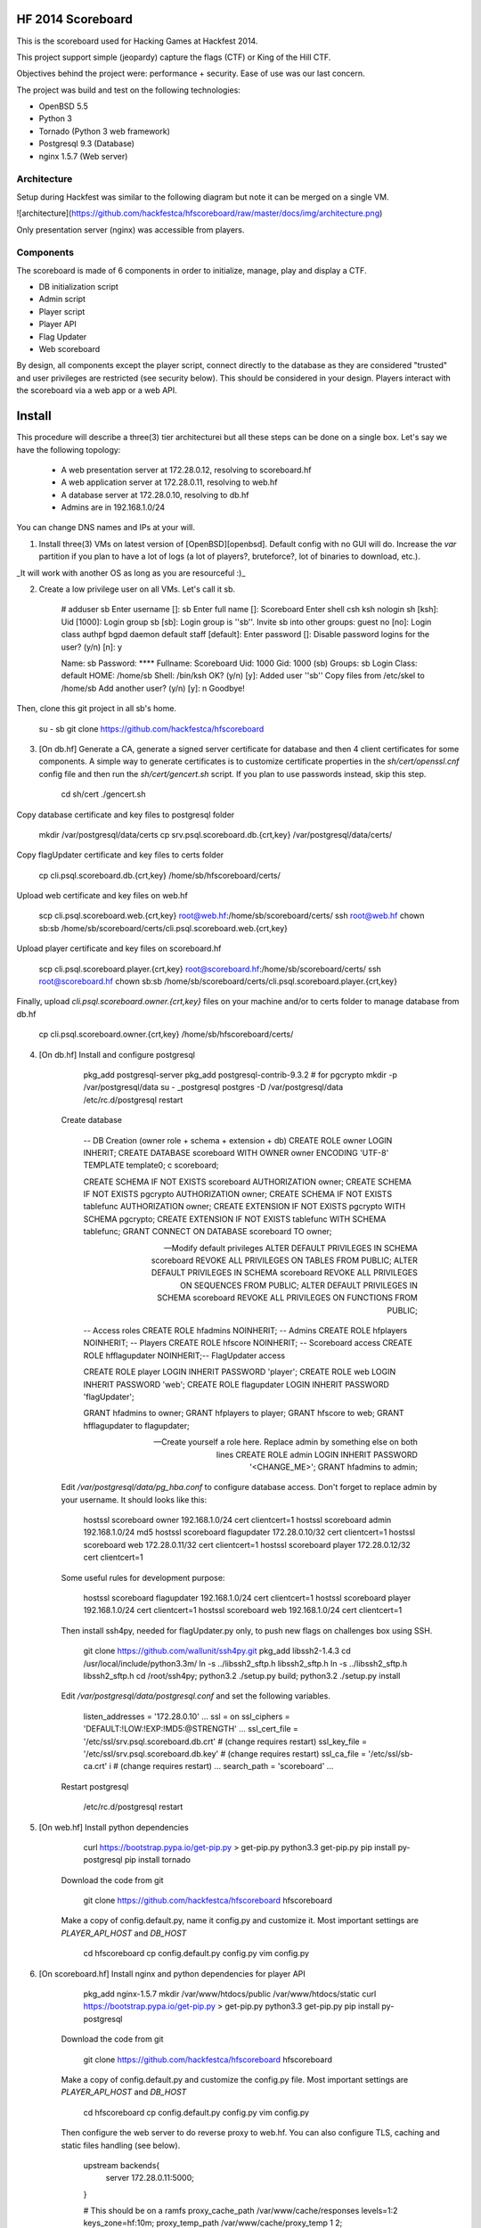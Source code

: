 HF 2014 Scoreboard
==================

This is the scoreboard used for Hacking Games at Hackfest 2014. 

This project support simple (jeopardy) capture the flags (CTF) or King of the Hill CTF. 

Objectives behind the project were: performance + security. Ease of use was our last concern. 

The project was build and test on the following technologies:

* OpenBSD 5.5
* Python 3
* Tornado (Python 3 web framework)
* Postgresql 9.3 (Database)
* nginx 1.5.7 (Web server)


Architecture
------------

Setup during Hackfest was similar to the following diagram but note it can be merged on a single VM.

![architecture](https://github.com/hackfestca/hfscoreboard/raw/master/docs/img/architecture.png)

Only presentation server (nginx) was accessible from players. 


Components
----------

The scoreboard is made of 6 components in order to initialize, manage, play and display a CTF. 

* DB initialization script
* Admin script
* Player script
* Player API
* Flag Updater
* Web scoreboard

By design, all components except the player script, connect directly to the database as they are considered "trusted" and user privileges are restricted (see security below). This should be considered in your design. Players interact with the scoreboard via a web app or a web API. 


Install
=======

This procedure will describe a three(3) tier architecturei but all these steps can be done on a single box. Let's say we have the following topology:

 * A web presentation server at 172.28.0.12, resolving to scoreboard.hf
 * A web application server at 172.28.0.11, resolving to web.hf
 * A database server at 172.28.0.10, resolving to db.hf
 * Admins are in 192.168.1.0/24


You can change DNS names and IPs at your will.

1. Install three(3) VMs on latest version of [OpenBSD][openbsd]. Default config with no GUI will do. Increase the `var` partition if you plan to have a lot of logs (a lot of players?, bruteforce?, lot of binaries to download, etc.).

_It will work with another OS as long as you are resourceful :)_

2. Create a low privilege user on all VMs. Let's call it sb.
    
        # adduser sb
        Enter username []: sb
        Enter full name []: Scoreboard
        Enter shell csh ksh nologin sh [ksh]: 
        Uid [1000]: 
        Login group sb [sb]: 
        Login group is ''sb''. Invite sb into other groups: guest no 
        [no]: 
        Login class authpf bgpd daemon default staff [default]: 
        Enter password []: 
        Disable password logins for the user? (y/n) [n]: y
        
        Name:        sb
        Password:    ****
        Fullname:    Scoreboard
        Uid:         1000
        Gid:         1000 (sb)
        Groups:      sb
        Login Class: default
        HOME:        /home/sb
        Shell:       /bin/ksh
        OK? (y/n) [y]: 
        Added user ''sb''
        Copy files from /etc/skel to /home/sb
        Add another user? (y/n) [y]: n
        Goodbye!
        
Then, clone this git project in all sb's home.

        su - sb
        git clone https://github.com/hackfestca/hfscoreboard

3. [On db.hf] Generate a CA, generate a signed server certificate for database and then 4 client certificates for some components. A simple way to generate certificates is to customize certificate properties in the `sh/cert/openssl.cnf` config file and then run the `sh/cert/gencert.sh` script. If you plan to use passwords instead, skip this step.

        cd sh/cert
        ./gencert.sh

Copy database certificate and key files to postgresql folder

        mkdir /var/postgresql/data/certs
        cp srv.psql.scoreboard.db.{crt,key} /var/postgresql/data/certs/

Copy flagUpdater certificate and key files to certs folder

        cp cli.psql.scoreboard.db.{crt,key} /home/sb/hfscoreboard/certs/

Upload web certificate and key files on web.hf

        scp cli.psql.scoreboard.web.{crt,key} root@web.hf:/home/sb/scoreboard/certs/
        ssh root@web.hf chown sb:sb /home/sb/scoreboard/certs/cli.psql.scoreboard.web.{crt,key}

Upload player certificate and key files on scoreboard.hf

        scp cli.psql.scoreboard.player.{crt,key} root@scoreboard.hf:/home/sb/scoreboard/certs/
        ssh root@scoreboard.hf chown sb:sb /home/sb/scoreboard/certs/cli.psql.scoreboard.player.{crt,key}

Finally, upload `cli.psql.scoreboard.owner.{crt,key}` files on your machine and/or to certs folder to manage database from db.hf
         
        cp cli.psql.scoreboard.owner.{crt,key} /home/sb/hfscoreboard/certs/

4. [On db.hf] Install and configure postgresql

        pkg_add postgresql-server
        pkg_add postgresql-contrib-9.3.2 # for pgcrypto
        mkdir -p /var/postgresql/data
        su - _postgresql
        postgres -D /var/postgresql/data
        /etc/rc.d/postgresql restart

    Create database

        -- DB Creation (owner role + schema + extension + db)
        CREATE ROLE owner LOGIN INHERIT;
        CREATE DATABASE scoreboard WITH OWNER owner ENCODING 'UTF-8' TEMPLATE template0;
        \c scoreboard;
        
        CREATE SCHEMA IF NOT EXISTS scoreboard AUTHORIZATION owner;
        CREATE SCHEMA IF NOT EXISTS pgcrypto AUTHORIZATION owner;
        CREATE SCHEMA IF NOT EXISTS tablefunc AUTHORIZATION owner;
        CREATE EXTENSION IF NOT EXISTS pgcrypto WITH SCHEMA pgcrypto;
        CREATE EXTENSION IF NOT EXISTS tablefunc WITH SCHEMA tablefunc;
        GRANT CONNECT ON DATABASE scoreboard TO owner;
        
        -- Modify default privileges
        ALTER DEFAULT PRIVILEGES IN SCHEMA scoreboard REVOKE ALL PRIVILEGES ON TABLES FROM PUBLIC; 
        ALTER DEFAULT PRIVILEGES IN SCHEMA scoreboard REVOKE ALL PRIVILEGES ON SEQUENCES FROM PUBLIC; 
        ALTER DEFAULT PRIVILEGES IN SCHEMA scoreboard REVOKE ALL PRIVILEGES ON FUNCTIONS FROM PUBLIC; 
        
        -- Access roles
        CREATE ROLE hfadmins NOINHERIT;     -- Admins 
        CREATE ROLE hfplayers NOINHERIT;    -- Players 
        CREATE ROLE hfscore NOINHERIT;      -- Scoreboard access
        CREATE ROLE hfflagupdater NOINHERIT;-- FlagUpdater access
        
        CREATE ROLE player LOGIN INHERIT PASSWORD 'player';
        CREATE ROLE web LOGIN INHERIT PASSWORD 'web';
        CREATE ROLE flagupdater LOGIN INHERIT PASSWORD 'flagUpdater';
        
        GRANT hfadmins to owner;
        GRANT hfplayers to player;
        GRANT hfscore to web;
        GRANT hfflagupdater to flagupdater;

        -- Create yourself a role here. Replace admin by something else on both lines
        CREATE ROLE admin LOGIN INHERIT PASSWORD '<CHANGE_ME>';
        GRANT hfadmins to admin;

    Edit `/var/postgresql/data/pg_hba.conf` to configure database access. Don't forget to replace admin by your username. It should looks like this:

        hostssl scoreboard  owner       192.168.1.0/24         cert clientcert=1 
        hostssl scoreboard  admin       192.168.1.0/24         md5 
        hostssl scoreboard  flagupdater 172.28.0.10/32         cert clientcert=1
        hostssl scoreboard  web         172.28.0.11/32         cert clientcert=1 
        hostssl scoreboard  player      172.28.0.12/32         cert clientcert=1 

    Some useful rules for development purpose:

        hostssl scoreboard  flagupdater 192.168.1.0/24         cert clientcert=1
        hostssl scoreboard  player      192.168.1.0/24         cert clientcert=1 
        hostssl scoreboard  web         192.168.1.0/24         cert clientcert=1

    Then install ssh4py, needed for flagUpdater.py only, to push new flags on challenges box using SSH.

        git clone https://github.com/wallunit/ssh4py.git
        pkg_add libssh2-1.4.3
        cd /usr/local/include/python3.3m/
        ln -s ../libssh2_sftp.h libssh2_sftp.h 
        ln -s ../libssh2_sftp.h libssh2_sftp.h 
        cd /root/ssh4py; python3.2 ./setup.py build; python3.2 ./setup.py install

    Edit `/var/postgresql/data/postgresql.conf` and set the following variables.

        listen_addresses = '172.28.0.10'
        ...
        ssl = on
        ssl_ciphers = 'DEFAULT:!LOW:!EXP:!MD5:@STRENGTH'
        ...
        ssl_cert_file = '/etc/ssl/srv.psql.scoreboard.db.crt' # (change requires restart)
        ssl_key_file = '/etc/ssl/srv.psql.scoreboard.db.key'  # (change requires restart)
        ssl_ca_file = '/etc/ssl/sb-ca.crt'        i           # (change requires restart)
        ...
        search_path = 'scoreboard'
        ...

    Restart postgresql

        /etc/rc.d/postgresql restart
        

5. [On web.hf] Install python dependencies

        curl https://bootstrap.pypa.io/get-pip.py > get-pip.py
        python3.3 get-pip.py
        pip install py-postgresql
        pip install tornado

    Download the code from git

        git clone https://github.com/hackfestca/hfscoreboard hfscoreboard

    Make a copy of config.default.py, name it config.py and customize it. Most important settings are `PLAYER_API_HOST` and `DB_HOST`

        cd hfscoreboard
        cp config.default.py config.py
        vim config.py

6. [On scoreboard.hf] Install nginx and python dependencies for player API

        pkg_add nginx-1.5.7
        mkdir /var/www/htdocs/public /var/www/htdocs/static
        curl https://bootstrap.pypa.io/get-pip.py > get-pip.py
        python3.3 get-pip.py
        pip install py-postgresql

    Download the code from git

        git clone https://github.com/hackfestca/hfscoreboard hfscoreboard

    Make a copy of config.default.py and customize the config.py file. Most important settings are `PLAYER_API_HOST` and `DB_HOST`

        cd hfscoreboard
        cp config.default.py config.py
        vim config.py

    Then configure the web server to do reverse proxy to web.hf. You can also configure TLS, caching and static files handling (see below).

        upstream backends{
            server 172.28.0.11:5000;
        }
        
        # This should be on a ramfs
        proxy_cache_path /var/www/cache/responses levels=1:2 keys_zone=hf:10m;
        proxy_temp_path /var/www/cache/proxy_temp 1 2;

        server {
                listen       80;
                server_name  scoreboard.hf;
                server_name  172.28.0.12;
                root         /var/www/htdocs;
        
                location / {
                    proxy_cache hf;
                    proxy_cache_lock on;
                    proxy_cache_key "$remote_addr$request_uri";
                    proxy_cache_methods GET HEAD;
                    proxy_cache_valid 404 16h;
                    proxy_cache_valid 200 5;
            
                    proxy_redirect off;
                    proxy_pass_header Server;                       
                    proxy_set_header Host $http_host;                       
                    proxy_set_header X-Real-IP $remote_addr;                       
                    proxy_set_header X-Scheme $scheme;                       
                    proxy_pass http://backends;                       
                    proxy_next_upstream error;
                }
        
                location /status {
                     stub_status on;
                     access_log   off;
                     allow 192.168.1.0/24;
                     deny all;
                }

                # Can be used for challenges and share your CA certificate.
                location /public {
                    alias /var/www/htdocs/public;
                    autoindex on;
                }
            
                location ~* ^.+.(jpg|jpeg|gif|css|png|js|ico)$ {
                    access_log        off;
                    expires           max;
                    add_header Pragma public;
                    add_header Cache-Control "public, must-revalidate, proxy-revalidate";
                }
            
                location ~* \.(eot|ttf|woff)$ {
                        add_header Access-Control-Allow-Origin \*;
                }
            
                access_log  /var/log/nginx/scoreboard.access.log;
                error_log /var/log/nginx/scoreboard.error.log;
                error_page  404              /404.html;
                location = /404.html {
                    root   /var/www/htdocs;
                }
                error_page   500 502 503 504  /50x.html;
                location = /50x.html {
                    root   /var/www/htdocs;
                }
            
                location ~ /\.ht {
                    deny  all;
                }
        }


7. Start services


[openbsd]: http://www.openbsd.org


How to use
==========

Running the scoreboard
----------------------

[On db.hf] You only need postgresql running with data initialized. Simply run `python3.3 ./initDB.py --all`
[On web.hf] As user scoreboard (in a tmux, ideally), run `python3.3 ./web.py`
[On scoreboard.hf] As user scoreboard (in a tmux, ideally), run `python3.3 ./player-api.py --start`


Initialize database
-------------------

You might want to configure categories, authors, flags and settings. To do so, edit `sql/data.sql` and run `initDB.py -d`. Important: This will delete all data.

        # ./initDB.py -h
        usage: initDB.py [-h] [-v] [--debug] [--tables] [--functions] [--data] [--flags] [--teams] [--security] [--all]
        
        HF Scoreboard database initialization script. Use this tool to create db structure, apply security and import data
        
        optional arguments:
          -h, --help       show this help message and exit
          -v, --version    show program's version number and exit
          --debug          Run the tool in debug mode
        
        Action:
          Select one of these action
        
          --tables, -t     Import structure only (tables and functions)
          --functions, -f  Import structure only (tables and functions)
          --data, -d       Import data only
          --flags, -l      Import flags only (from csv file:
                           import/flags.csv)
          --teams, -e      Import teams only (from csv file:
                           import/teams.csv)
          --security, -s   Import security only
          --all, -a        Import all



Administer the CTF
------------------

Once data are initialized, several informations can be managed or displayed using `admin.py`. Note that every positional arguments have a sub-help page.

        # ./admin.py -h
        usage: admin.py [-h] [-v] [--debug] {team,news,flag,settings,score,history,stat,bench,conbench,security} ...
        
        HF Scoreboard admin client. Use this tool to manage the CTF
        
        positional arguments:
          {team,news,flag,settings,score,history,stat,bench,conbench,security}
            team                Manage teams.
            news                Manage news.
            flag                Manage flags.
            settings            Manage game settings.
            score               Print score table (table, matrix).
            history             Print Submit History.
            stat                Display game stats.
            bench               Benchmark some db stored procedure.
            conbench            Benchmark some db stored procedure using multiple connections.
            security            Test database security.
        
        optional arguments:
          -h, --help            show this help message and exit
          -v, --version         show program's version number and exit
          --debug               Run the tool in debug mode


Play the CTF
------------

Players can interact with the scoreboard using `player.py` script.

        # ./player.py -h
        usage: player.py [-h] [-v] [--debug] [--submit FLAG] [--score] [--catProg] [--flagProg] [--news] [--info] [--top TOP] [--cat CAT]
        
        HF Scoreboard player client. Use this tool to submit flags and display score
        
        optional arguments:
          -h, --help            show this help message and exit
          -v, --version         show program's version number and exit
          --debug               Run the tool in debug mode
        
        Action:
          Select one of these action
        
          --submit FLAG, -s FLAG
                                Submit a flag
          --score               Display score
          --catProg, -c         Display category progression
          --flagProg, -f        Display flag progression
          --news, -n            Display news
          --info, -i            Display team information
        
        Option:
          Use any depending on choosen action
        
          --top TOP, -t TOP     Limit --score number of rows
          --cat CAT             Print results only for this category name


Security
========

Some principle
--------------

* Never run a service as root
* For long time use, jail or chroot it


Use user/pass authentication instead
------------------------------------

Most authentication are made using client certificates. To change authentication scheme, 
1. Open `/var/postgresql/data/pg_hba.conf` on the database server
2. Find line corresponding to the user you want to change. For example:
        hostssl scoreboard  player      172.28.71.11/32         cert clientcert=1 
3. Replace `cert clientcert=1` to `md5` so it looks like:
        hostssl scoreboard  player      172.28.71.11/32         md5
4. Restart database: `/etc/rc.d/postgresql restart`


Enable TLS
----------

1. To enable TLS on the web server, first generate a CSR and sign it by an authority.


2. Add these lines to your nginx server configuration and replace `listen 80` to `listen 443`.

        ssl                  on;
        ssl_certificate      /etc/ssl/scoreboard.crt;
        ssl_certificate_key  /etc/ssl/scoreboard.key;
        ssl_session_timeout  5m;
        ssl_session_cache    shared:SSL:10m;
        ssl_protocols TLSv1 TLSv1.1 TLSv1.2;
        ssl_ciphers "HIGH:!aNULL:!MD5 or HIGH:!aNULL:!MD5:!3DES";


3. Add this section if you wish to redirect port 80 to 443.

        server {
            listen  80;
            return  301 https://$host$request_uri;
        }

       
4. To enable HSTS, add this line.

        add_header Strict-Transport-Security "max-age=2678400; includeSubdomains;";


Database replication
--------------------

1. Clone db.hf or make a fresh install of a primary database

2. On the primary database, 

        wal_level = hot_standby
        ...
        max_wal_senders = 3
    
    Then add this to pg_hba.conf

        host    replication     all             172.28.70.19/32         trust

3. On secondary database,

        hot_standby = on


Application Load Balancing and Fail Over
----------------------------------------

You might need to update code during a CTF, thus cause a downtime by restarting application server. Also, on high load, the web tier is the second buttle neck after the database. Spreading the web VMs on multiple hosts can enhance performance. 

To configure web load balancing, clone the web server or make a fresh install using previous steps. Then, in the upstream block, append server lines as described here.

        upstream backends{
            server 172.28.0.11:5000;
            server 172.28.0.21:5000;
        }

To avoid downtime, configure a backup upstream. This will cause connection failures on primary servers to be sent on the backup server. To do so, simply append `backup` to a server line.

        upstream backends{
            server 172.28.0.11:5000;
            server 172.28.0.21:5000;
            server 172.28.0.31:5000 backup;
        }
        


Hardening
---------

TBD


Optimization
============

Core
----

On heavy load, this setup on OpenBSD for presentation and application tier may raise "too many opened files" errors. This can be fixed by creating a login class with specific properties in `/etc/login.conf`. Simply append the following lines:

        hfscoreboard:\
            :datasize=infinity:\
            :maxproc=infinity:\
            :maxproc-max=512:\
            :maxproc-cur=256:\
            :openfiles=20000:

Then, set the login class to the user.

        usermod -L hfscoreboard sb


Static files handling
---------------------

Ngninx handle much faster static files than a python application. To let nginx handle static files, create a location for URI `/static` by adding the following lines to nginx server configuration.

        location /static {
            alias /var/www/htdocs/static;
            proxy_cache hf;
            proxy_cache_lock on;
            proxy_cache_methods GET HEAD;
            proxy_cache_valid 200 60;
        }

Flags & Teams management
------------------------

The `initDB.py` script let database owner import flags and teams from CSV files. Use google spreadsheet to write flags at a central location so multiple admins can prepare their flags before the CTF. On a regular basis, export the spreadsheet in CSV format, move it to `import/flags.csv` and import flags by running `python3.3 ./initDB --flags`. The same procedure apply for teams.


Docs
====

If you are interested to know more about the code, the documentation is in *docs/* folder, generated with epydoc.

It is also accessible here: http://htmlpreview.github.io/?https://github.com/hackfestca/hfscoreboard/blob/master/docs/index.html


Contributors
============

This scoreboard was written by Martin Dubé (mdube) and _eko for Hackfest 2014 (See: http://hackfest.ca). However, a lot of ideas and tests were made by the Hacking Games team. Special thanks to FLR and Cechaput for trying to break it before the CTF. :)

For any comment, questions, insult: martin d0t dube at hackfest d0t ca. 


License
=======

Modified BSD License
